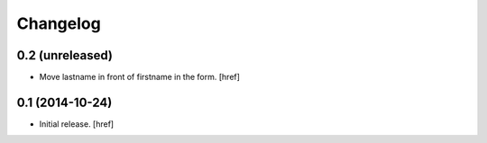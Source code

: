 
Changelog
---------

0.2 (unreleased)
~~~~~~~~~~~~~~~~

- Move lastname in front of firstname in the form.
  [href]

0.1 (2014-10-24)
~~~~~~~~~~~~~~~~

- Initial release.
  [href]
